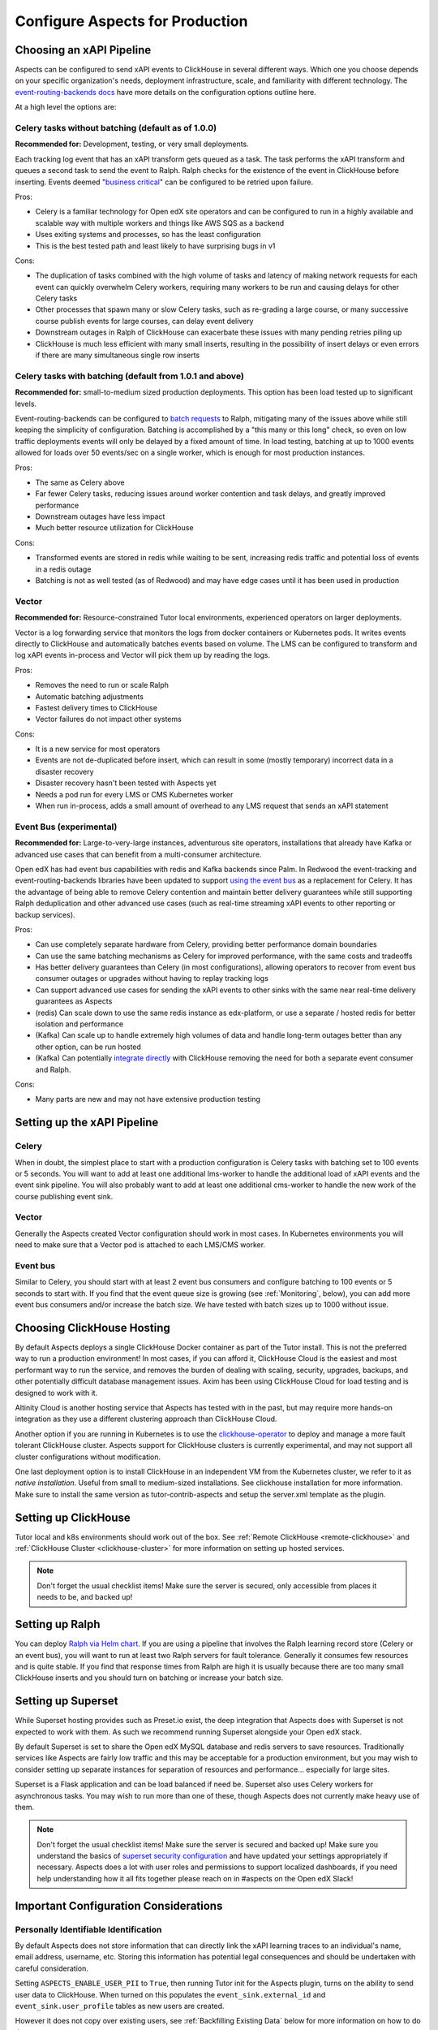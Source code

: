 .. _production_configuration:

Configure Aspects for Production
********************************

Choosing an xAPI Pipeline
=========================

Aspects can be configured to send xAPI events to ClickHouse in several different ways. Which one you choose depends on your specific organization's needs, deployment infrastructure, scale, and familiarity with different technology. The `event-routing-backends docs`_ have more details on the configuration options outline here.

At a high level the options are:

Celery tasks without batching (default as of 1.0.0)
---------------------------------------------------

**Recommended for:** Development, testing, or very small deployments.

Each tracking log event that has an xAPI transform gets queued as a task. The task performs the xAPI transform and queues a second task to send the event to Ralph. Ralph checks for the existence of the event in ClickHouse before inserting. Events deemed "`business critical`_" can be configured to be retried upon failure.

Pros:

- Celery is a familiar technology for Open edX site operators and can be configured to run in a highly available and scalable way with multiple workers and things like AWS SQS as a backend
- Uses exiting systems and processes, so has the least configuration
- This is the best tested path and least likely to have surprising bugs in v1

Cons:

- The duplication of tasks combined with the high volume of tasks and latency of making network requests for each event can quickly overwhelm Celery workers, requiring many workers to be run and causing delays for other Celery tasks
- Other processes that spawn many or slow Celery tasks, such as re-grading a large course, or many successive course publish events for large courses, can delay event delivery
- Downstream outages in Ralph of ClickHouse can exacerbate these issues with many pending retries piling up
- ClickHouse is much less efficient with many small inserts, resulting in the possibility of insert delays or even errors if there are many simultaneous single row inserts


Celery tasks with batching (default from 1.0.1 and above)
---------------------------------------------------------

**Recommended for:** small-to-medium sized production deployments. This option has been load tested up to significant levels.


Event-routing-backends can be configured to `batch requests`_ to Ralph, mitigating many of the issues above while still keeping the simplicity of configuration. Batching is accomplished by a "this many or this long" check, so even on low traffic deployments events will only be delayed by a fixed amount of time. In load testing, batching at up to 1000 events allowed for loads over 50 events/sec on a single worker, which is enough for most production instances.

Pros:

- The same as Celery above
- Far fewer Celery tasks, reducing issues around worker contention and task delays, and greatly improved performance
- Downstream outages have less impact
- Much better resource utilization for ClickHouse

Cons:

- Transformed events are stored in redis while waiting to be sent, increasing redis traffic and potential loss of events in a redis outage
- Batching is not as well tested (as of Redwood) and may have edge cases until it has been used in production


Vector
------

**Recommended for:** Resource-constrained Tutor local environments, experienced operators on larger deployments.

Vector is a log forwarding service that monitors the logs from docker containers or Kubernetes pods. It writes events directly to ClickHouse and automatically batches events based on volume. The LMS can be configured to transform and log xAPI events in-process and Vector will pick them up by reading the logs.

Pros:

- Removes the need to run or scale Ralph
- Automatic batching adjustments
- Fastest delivery times to ClickHouse
- Vector failures do not impact other systems

Cons:

- It is a new service for most operators
- Events are not de-duplicated before insert, which can result in some (mostly temporary) incorrect data in a disaster recovery
- Disaster recovery hasn't been tested with Aspects yet
- Needs a pod run for every LMS or CMS Kubernetes worker
- When run in-process, adds a small amount of overhead to any LMS request that sends an xAPI statement


Event Bus (experimental)
------------------------

**Recommended for:** Large-to-very-large instances, adventurous site operators, installations that already have Kafka or advanced use cases that can benefit from a multi-consumer architecture.

Open edX has had event bus capabilities with redis and Kafka backends since Palm. In Redwood the event-tracking and event-routing-backends libraries have been updated to support `using the event bus`_ as a replacement for Celery. It has the advantage of being able to remove Celery contention and maintain better delivery guarantees while still supporting Ralph deduplication and other advanced use cases (such as real-time streaming xAPI events to other reporting or backup services).

Pros:

- Can use completely separate hardware from Celery, providing better performance domain boundaries
- Can use the same batching mechanisms as Celery for improved performance, with the same costs and tradeoffs
- Has better delivery guarantees than Celery (in most configurations), allowing operators to recover from event bus consumer outages or upgrades without having to replay tracking logs
- Can support advanced use cases for sending the xAPI events to other sinks with the same near real-time delivery guarantees as Aspects
- (redis) Can scale down to use the same redis instance as edx-platform, or use a separate / hosted redis for better isolation and performance
- (Kafka) Can scale up to handle extremely high volumes of data and handle long-term outages better than any other option, can be run hosted
- (Kafka) Can potentially `integrate directly`_ with ClickHouse removing the need for both a separate event consumer and Ralph.

Cons:

- Many parts are new and may not have extensive production testing


Setting up the xAPI Pipeline
============================

Celery
------

When in doubt, the simplest place to start with a production configuration is Celery tasks with batching set to 100 events or 5 seconds. You will want to add at least one additional lms-worker to handle the additional load of xAPI events and the event sink pipeline. You will also probably want to add at least one additional cms-worker to handle the new work of the course publishing event sink.

Vector
------

Generally the Aspects created Vector configuration should work in most cases. In Kubernetes environments you will need to make sure that a Vector pod is attached to each LMS/CMS worker.

Event bus
---------

Similar to Celery, you should start with at least 2 event bus consumers and configure batching to 100 events or 5 seconds to start with. If you find that the event queue size is growing (see :ref:`Monitoring`, below), you can add more event bus consumers and/or increase the batch size. We have tested with batch sizes up to 1000 without issue.


Choosing ClickHouse Hosting
===========================

By default Aspects deploys a single ClickHouse Docker container as part of the Tutor install. This is not the preferred way to run a production environment! In most cases, if you can afford it, ClickHouse Cloud is the easiest and most performant way to run the service, and removes the burden of dealing with scaling, security, upgrades, backups, and other potentially difficult database management issues. Axim has been using ClickHouse Cloud for load testing and is designed to work with it.

Altinity Cloud is another hosting service that Aspects has tested with in the past, but may require more hands-on integration as they use a different clustering approach than ClickHouse Cloud.

Another option if you are running in Kubernetes is to use the `clickhouse-operator`_ to deploy and manage a more fault tolerant ClickHouse cluster. Aspects support for ClickHouse clusters is currently experimental, and may not support all cluster configurations without modification.

One last deployment option is to install ClickHouse in an independent VM from the Kubernetes cluster, we refer to it as `native installation`. Useful from small to medium-sized installations. See clickhouse installation for more information. Make sure to install the same version as tutor-contrib-aspects and setup the server.xml template as the plugin.


Setting up ClickHouse
=====================

Tutor local and k8s environments should work out of the box. See :ref:`Remote ClickHouse <remote-clickhouse>` and :ref:`ClickHouse Cluster <clickhouse-cluster>` for more information on setting up hosted services.

.. note::

    Don't forget the usual checklist items! Make sure the server is secured, only accessible from places it needs to be, and backed up!


Setting up Ralph
================

You can deploy `Ralph via Helm chart`_. If you are using a pipeline that involves the Ralph learning record store (Celery or an event bus), you will want to run at least two Ralph servers for fault tolerance. Generally it consumes few resources and is quite stable. If you find that response times from Ralph are high it is usually because there are too many small ClickHouse inserts and you should turn on batching or increase your batch size.


Setting up Superset
===================

While Superset hosting provides such as Preset.io exist, the deep integration that Aspects does with Superset is not expected to work with them. As such we recommend running Superset alongside your Open edX stack.

By default Superset is set to share the Open edX MySQL database and redis servers to save resources. Traditionally services like Aspects are fairly low traffic and this may be acceptable for a production environment, but you may wish to consider setting up separate instances for separation of resources and performance... especially for large sites.

Superset is a Flask application and can be load balanced if need be. Superset also uses Celery workers for asynchronous tasks. You may wish to run more than one of these, though Aspects does not currently make heavy use of them.

.. note::

    Don't forget the usual checklist items! Make sure the server is secured and backed up! Make sure you understand the basics of `superset security configuration`_ and have updated your settings appropriately if necessary. Aspects does a lot with user roles and permissions to support localized dashboards, if you need help understanding how it all fits together please reach on in #aspects on the Open edX Slack!


Important Configuration Considerations
======================================

Personally Identifiable Identification
--------------------------------------

By default Aspects does not store information that can directly link the xAPI learning traces to an individual's name, email address, username, etc. Storing this information has potential legal consequences and should be undertaken with careful consideration.

Setting ``ASPECTS_ENABLE_USER_PII`` to ``True``, then running Tutor init for the Aspects plugin, turns on the ability to send user data to ClickHouse. When turned on this populates the ``event_sink.external_id`` and ``event_sink.user_profile`` tables as new users are created.

However it does not copy over existing users, see :ref:`Backfilling Existing Data` below for more information on how to do that.

XAPI User Id Type
-----------------

By default, xAPI statements are sent with a unique UUID for each individual LMS user.  This preserves learner privacy in cases where PII is turned off and is the recommended way of running Aspects. Other options do exist, see :ref:`changing_actor_identifier` for more information.

.. note::
    In Nutmeg there is not xAPI anonymous ID type, therefore Aspects uses the LTI type, resulting in a decrease in privacy guarantees since the LTI identifier may be linked to 3rd party systems or visible in ways that the xAPI ID is not. It is up to site operators if this tradeoff is acceptable. Additionally, it means that after upgrading from Nutmeg users will begin to get new identifiers, so data will need to be rebuilt from the tracking logs up in order to preserve correctness.


LMS Embedded Dashboards
-----------------------

.. note::
    The embedded dashboard functionality relies on functionality introduced in Quince and will not work on earlier versions of Open edX.

By default, Aspects enables plugin functionality in the LMS that embeds a defined set of Superset dashboards into the Instructor dashboard of each course. The following settings control the behavior of those dashboards:

- ``ASPECTS_ENABLE_INSTRUCTOR_DASHBOARD_PLUGIN`` - Enables or disables the embedding entirely. ``True`` means the dashboards will be available, ``False`` means they are not.
- ``ASPECTS_INSTRUCTOR_DASHBOARDS`` - A list of dashboards to display. Each dashboard gets an individual tab. You can use this option to add custom embedded dashboards, or to remove or replace the default dashboards.
- ``ASPECTS_COURSE_OVERVIEW_HELP_MARKDOWN`` controls the content of the "Help" tab in the Course Overview dashboard
- ``ASPECTS_INDIVIDUAL_LEARNER_HELP_MARKDOWN`` controls the content of the "Help" tab in the Individual Learner dashboard
- ``ASPECTS_LEARNER_GROUPS_HELP_MARKDOWN`` controls the content of the "Help" tab in the At-Risk Learners dashboard
- ``ASPECTS_OPERATOR_HELP_MARKDOWN`` controls the content of the "Help" tab in the Operator dashboard


Ralph Accessibility
-------------------

By default when Ralph is run it is only made accessible on the internal Docker Compose / Kubernetes networks. Setting ``RALPH_ENABLE_PUBLIC_URL`` to ``True`` allows external access to Ralph for additional xAPI use cases.

.. note::
    This works with the default Tutor dev/local/k8s, but depending on your configuration, more changes may be required.


Superset Localization
---------------------

Superset offers very basic localization options. Aspects builds on those to bring localization to as many pieces of the user interface as is currently technically possible. The following settings impact localization options in Superset:

- ``SUPERSET_SUPPORTED_LANGUAGES`` - This list controls what is displayed in the main Superset UI, which users can select from manually. It only impacts the main Superset user interface (top level menus). Note that these are only language options, and do no include locale specific translations (ex: French is supported, Canadian French is not).
- ``SUPERSET_DASHBOARD_LOCALES`` - This list is for the Aspects language options and include all of the default Open edX languages. Many languages are still being translated, and you may wish to disable some rather than having a mix of localized strings and English being displayed, or add other options. This setting controls the names of dashboards, charts, and columns, as well as some fields returned from the database.
- The patch ``superset-extra-asset-translations`` allows you to augment or replace the default translations provided with Aspects.

.. note::
    Superset does not yet support right-to-left languages such as Arabic and Hebrew. We are actively seeking help in adding that functionality upstream, if you are interested please get in touch!


Monitoring Superset
-------------------

Super set comes with built in Sentry support. If you set ``SUPERSET_SENTRY_DSN`` you can take advantage of that telemetry data.


.. _data lifecycle:

Data Lifecycle / TTL
====================

.. warning::

    By default Aspects partitions all stored data by month and will only keep 1 year of data! ClickHouse will automatically drop partitions of older data as they age off.

For learner privacy and performance reasons, Aspects defaults to only storing one year's worth of historical data. This can be changed or turned off entirely via the setting ``ASPECTS_DATA_TTL_EXPRESSION``. See :ref:`data-lifecycle-policy` for more information.


.. _backfilling existing data:

Backfilling Existing Data
=========================

If you are setting up Aspects as part of an already established Open edX installation, you will probably want to import existing data. There are several things to keep in mind for this process, especially for large or long-running instances!

Backfilling Course and User Data
--------------------------------

.. warning::

    The commands below will run as fast as possible by default, potentially causing performance issues on live sites. Please review the `dump_data_to_clickhouse arguments`_ to see options for testing the command with one or a few objects, or batching the process with a sleep time so as not to overwhelm the LMS, MySQL, or Celery queues.

There is a management command to populate course data for one, all, or a subset of courses:

.. code-block::

    tutor local run lms ./manage.py lms dump_data_to_clickhouse --object course_overviews


If you are running with ``ASPECTS_ENABLE_USER_PII`` set to ``True`` you will need to populate the user PII data with these commands:

.. code-block::

    tutor local run lms ./manage.py lms dump_data_to_clickhouse --object external_id

.. code-block::

    tutor local run lms ./manage.py lms dump_data_to_clickhouse --object user_profile


Backfilling xAPI Data From Tracking Logs
----------------------------------------

How you get data from tracking logs depends on where they are stored, and how large they are. As much as possible you should trim the log files down to just the events that fall within your data retention policy (see :ref:`Data Lifecycle` above) before loading them to avoid unnecessary load on production systems.

The management command for bulk importing tracking logs is documented here: `transform_tracking_logs`_


Tracking Log Retention
======================

Aspects is powered by tracking logs, therefore it's important to rotate and store your tracking log files in a place where they can be replayed if necessary in the event of disaster recovery or other outage. Setting up log rotation is outside the scope of this document, but highly suggested as by default Tutor will write to one tracking log file forever.

.. _monitoring:

Monitoring
==========

There are a few key metrics worth monitoring to make sure that Aspects is healthy:

ClickHouse Lag Time
-------------------

This is the time between now and the last xAPI event arriving. The frequency of events depends on a lot of factors, but an unusually long lag can mean that events aren't arriving. An easy way to check this is by querying ClickHouse with a query such as

.. code-block:: sql

    SELECT
        count(*) as ttl_count,
        max(emission_time) as most_recent,
        date_diff('second', max(emission_time), now()) as lag_seconds
    FROM xapi.xapi_events_all
    FINAL
    FORMAT JSON


Celery Queue Length
-------------------

If you are using Celery it's important to make sure that the queue isn't growing uncontrollably due to the influx of new events and other tasks associated with Aspects. For a default install the following Python code will show you the number of tasks waiting to be handled for the LMS and CMS queues:

.. code-block:: python

        from django.conf import settings
        import redis

        r = redis.Redis.from_url(settings.BROKER_URL)
        lms_queue = r.llen("edx.lms.core.default")
        cms_queue = r.llen("edx.cms.core.default")


Redis Bus Queue Length
----------------------

For redis streams you can find the number of pending items using the following Python:

.. code-block:: python

        r = redis.Redis.from_url(settings.EVENT_BUS_REDIS_CONNECTION_URL)

        # "analytics" is the topic, your configuration may vary
        info = r.xinfo_stream("analytics", full=True)

        lag = 0

        # You may prefer to break out the lag here by consumer group
        try:
            for g in info["groups"]:
                lag += g["lag"]
        # Older versions of redis don't have "lag".
        except KeyError:  # pragma: no cover
            pass

        return lag


Kafka Bus
---------

If you are running Kafka you likely have other tools for monitoring and managing the service. Generally you are looking for the difference between the low and high watermark offsets for each partition in your configured topic and consumer group to determine how many messages each partition has processed vs the total.

Superset
--------

Superset is a fairly standard Flask web application, and should be monitored for the usual metrics. So far the only slowness we have encountered has been with slow ClickHouse queries.


ClickHouse
----------

In addition to the usual CPU/Memory/Disk monitoring you can also monitor a few key ClickHouse metrics:

- Uptime: The server uptime in seconds. It includes the time spent for server initialization before accepting connections.
- MaxPartCountForPartition: Maximum number of parts per partition across all partitions of all tables of MergeTree family. Values larger than 300 indicates misconfiguration, overload, or massive data loading.
- StuckReplicationTasks: Replication tasks that were retried or postponed over 100 times.
- Query: Number of executing queries
- DelayedInserts: Number of INSERT queries that are throttled due to high number of active data parts for partition in a MergeTree table.
- DistributedFilesToInsert: Number of pending files to process for asynchronous insertion into Distributed tables. Number of files for every shard is summed.
- cluster default: Free space per cluster node, as percent

These are also captured in the Aspects Operator Dashboard as well as a filterable list of slowest ClickHouse queries to assist with troubleshooting.


.. _business critical: https://event-routing-backends.readthedocs.io/en/latest/getting_started.html#persistence
.. _batch requests: https://event-routing-backends.readthedocs.io/en/latest/getting_started.html#batching-configuration
.. _using the event bus: https://event-routing-backends.readthedocs.io/en/latest/getting_started.html#event-bus-configuration
.. _integrate directly: https://clickhouse.com/docs/en/integrations/kafka
.. _event-routing-backends docs: https://event-routing-backends.readthedocs.io/en/latest/getting_started.html#configuration
.. _clickhouse-operator: https://github.com/Altinity/clickhouse-operator
.. _superset security configuration: https://superset.apache.org/docs/security/
.. _Ralph via Helm chart: https://openfun.github.io/ralph/latest/tutorials/helm/
.. _dump_data_to_clickhouse arguments: https://github.com/openedx/platform-plugin-aspects/blob/951ed84de01dda6bec9923c60fcd96bf80d6fa54/platform_plugin_aspects/management/commands/dump_data_to_clickhouse.py#L91
.. _transform_tracking_logs: https://event-routing-backends.readthedocs.io/en/latest/howto/how_to_bulk_transform.html
